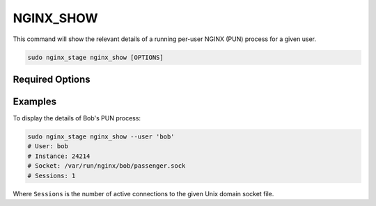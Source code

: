 NGINX_SHOW
==========

This command will show the relevant details of a running per-user NGINX (PUN)
process for a given user.

.. code-block:: sh

   sudo nginx_stage nginx_show [OPTIONS]

.. program:: nginx_stage nginx_show

Required Options
----------------

.. option:: -u <user>, --user <user>

   The user of the per-user NGINX process.

Examples
--------

To display the details of Bob's PUN process:

.. code-block:: sh

   sudo nginx_stage nginx_show --user 'bob'
   # User: bob
   # Instance: 24214
   # Socket: /var/run/nginx/bob/passenger.sock
   # Sessions: 1

Where ``Sessions`` is the number of active connections to the given Unix domain
socket file.
